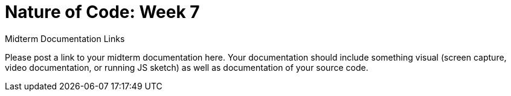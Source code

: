 [[week7]]
[preface]
= Nature of Code: Week 7

[[week5_video9]]
[role="shoutout"]
.Midterm Documentation Links
****
Please post a link to your midterm documentation here.  Your documentation should include something visual (screen capture, video documentation, or running JS sketch) as well as documentation of your source code.  
****
